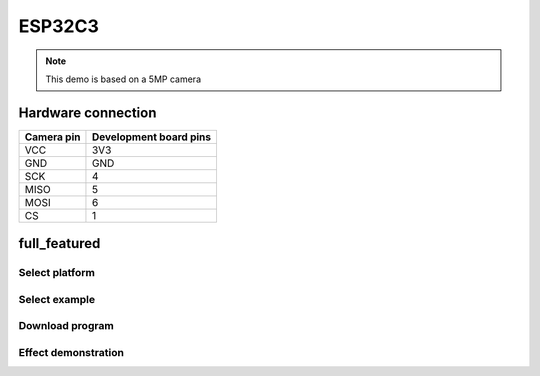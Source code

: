 ESP32C3
========================
.. note::
    This demo is based on a 5MP camera

Hardware connection
*********************

==========   =========================  
Camera pin   Development board pins    
==========   ========================= 
VCC          3V3
GND          GND
SCK          4
MISO         5
MOSI         6
CS           1
==========   ========================= 


full_featured
*********************

Select platform
~~~~~~~~~~~~~~~~~~~~~~~~~~~~~~~

.. image:: /_static/images/esp32c3/selectPlatform.png

Select example
~~~~~~~~~~~~~~~~~~~~~~~~~~~~~~~

.. image:: /_static/images/esp32c3/selectExample.png

Download program
~~~~~~~~~~~~~~~~~~~~~~~~~~~~~~~

.. image:: /_static/images/esp32c3/download.png


Effect demonstration
~~~~~~~~~~~~~~~~~~~~~~~~~~~~~~~

.. image:: /_static/images/GUI/image.bmp